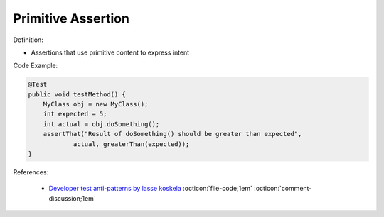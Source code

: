 Primitive Assertion
^^^^^
Definition:

* Assertions that use primitive content to express intent


Code Example:

.. code-block:: java

    @Test
    public void testMethod() {
        MyClass obj = new MyClass();
        int expected = 5;
        int actual = obj.doSomething();
        assertThat("Result of doSomething() should be greater than expected",
                actual, greaterThan(expected));
    }


References:

 * `Developer test anti-patterns by lasse koskela <https://www.youtube.com/watch?v=3Fa69eQ6XgM>`_ :octicon:`file-code;1em` :octicon:`comment-discussion;1em`

